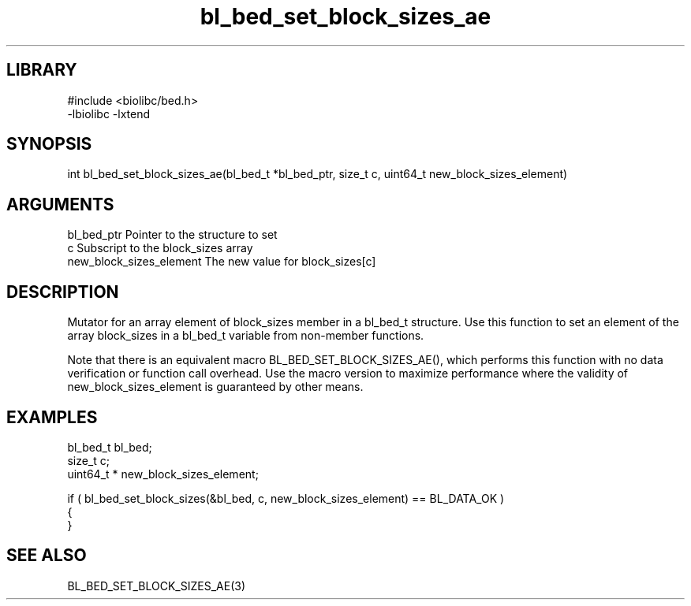 \" Generated by c2man from bl_bed_set_block_sizes_ae.c
.TH bl_bed_set_block_sizes_ae 3

.SH LIBRARY
\" Indicate #includes, library name, -L and -l flags
.nf
.na
#include <biolibc/bed.h>
-lbiolibc -lxtend
.ad
.fi

\" Convention:
\" Underline anything that is typed verbatim - commands, etc.
.SH SYNOPSIS
.PP
.nf 
.na
int     bl_bed_set_block_sizes_ae(bl_bed_t *bl_bed_ptr, size_t c, uint64_t  new_block_sizes_element)
.ad
.fi

.SH ARGUMENTS
.nf
.na
bl_bed_ptr      Pointer to the structure to set
c               Subscript to the block_sizes array
new_block_sizes_element The new value for block_sizes[c]
.ad
.fi

.SH DESCRIPTION

Mutator for an array element of block_sizes member in a bl_bed_t
structure. Use this function to set an element of the array
block_sizes in a bl_bed_t variable from non-member functions.

Note that there is an equivalent macro BL_BED_SET_BLOCK_SIZES_AE(), which performs
this function with no data verification or function call overhead.
Use the macro version to maximize performance where the validity
of new_block_sizes_element is guaranteed by other means.

.SH EXAMPLES
.nf
.na

bl_bed_t        bl_bed;
size_t          c;
uint64_t *      new_block_sizes_element;

if ( bl_bed_set_block_sizes(&bl_bed, c, new_block_sizes_element) == BL_DATA_OK )
{
}
.ad
.fi

.SH SEE ALSO

BL_BED_SET_BLOCK_SIZES_AE(3)

